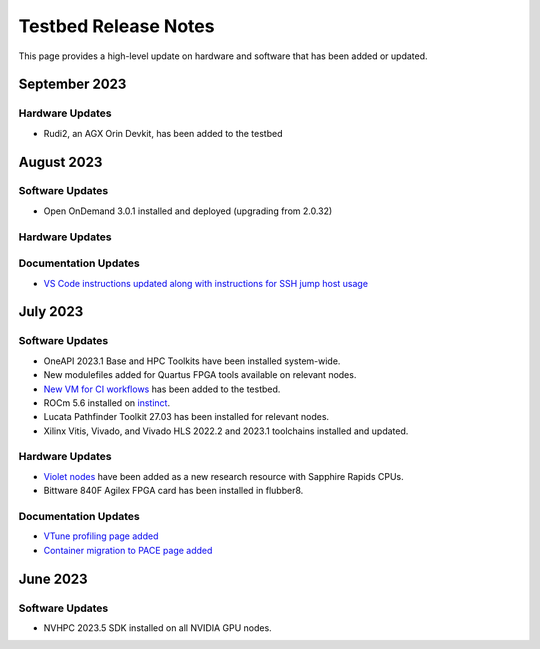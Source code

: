 =====================
Testbed Release Notes
=====================

This page provides a high-level update on hardware and software that has been added or updated. 

September 2023
--------------  

Hardware Updates
~~~~~~~~~~~~~~~~
- Rudi2, an AGX Orin Devkit, has been added to the testbed

August 2023
-----------  

Software Updates
~~~~~~~~~~~~~~~~
- Open OnDemand 3.0.1 installed and deployed (upgrading from 2.0.32)

Hardware Updates
~~~~~~~~~~~~~~~~

Documentation Updates
~~~~~~~~~~~~~~~~~~~~~
- `VS Code instructions updated along with instructions for SSH jump host usage <https://gt-crnch-rg.readthedocs.io/en/main/general/visual-studio-code.html>`__

July 2023
---------  

Software Updates
~~~~~~~~~~~~~~~~
- OneAPI 2023.1 Base and HPC Toolkits have been installed system-wide. 
- New modulefiles added for Quartus FPGA tools available on relevant nodes.
- `New VM for CI workflows <https://gt-crnch-rg.readthedocs.io/en/main/general/ci-runners.html>`__ has been added to the testbed.
- ROCm 5.6 installed on `instinct <https://gt-crnch-rg.readthedocs.io/en/main/gpu/instinct-mi210.html>`__.
- Lucata Pathfinder Toolkit 27.03 has been installed for relevant nodes.
- Xilinx Vitis, Vivado, and Vivado HLS 2022.2 and 2023.1 toolchains installed and updated.

Hardware Updates
~~~~~~~~~~~~~~~~
- `Violet nodes <https://gt-crnch-rg.readthedocs.io/en/main/novel-hpc/violet-spr-cxl.html>`__ have been added as a new research resource with Sapphire Rapids CPUs.
- Bittware 840F Agilex FPGA card has been installed in flubber8.

Documentation Updates
~~~~~~~~~~~~~~~~~~~~~
- `VTune profiling page added <https://gt-crnch-rg.readthedocs.io/en/main/tools/vtune-profiler.html>`__
- `Container migration to PACE page added <https://gt-crnch-rg.readthedocs.io/en/main/containers/pace-container-migration.html>`__

June 2023
---------  

Software Updates
~~~~~~~~~~~~~~~~
- NVHPC 2023.5 SDK installed on all NVIDIA GPU nodes. 
